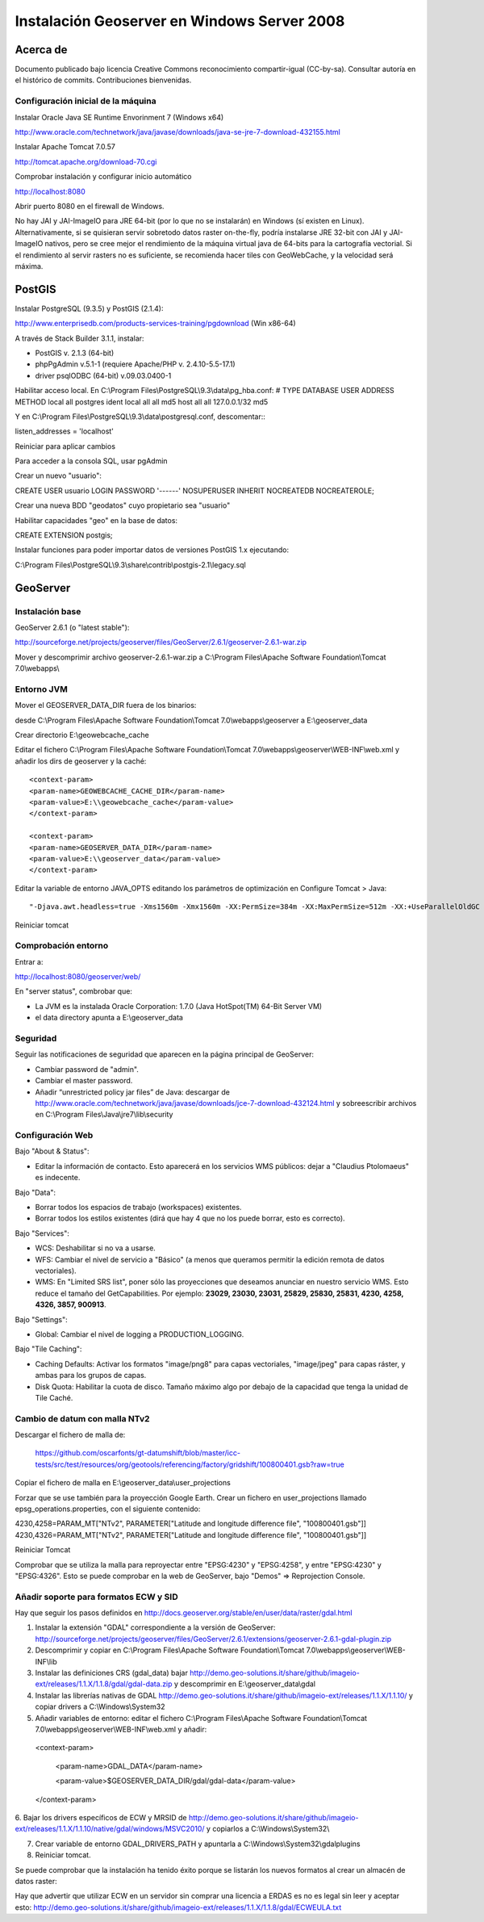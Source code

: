 ============================================
Instalación Geoserver en Windows Server 2008
============================================

Acerca de
=========

Documento publicado bajo licencia Creative Commons reconocimiento compartir-igual (CC-by-sa). Consultar autoría en el histórico de commits. Contribuciones bienvenidas.

Configuración inicial de la máquina
-----------------------------------
Instalar Oracle Java SE Runtime Envorinment 7 (Windows x64)

http://www.oracle.com/technetwork/java/javase/downloads/java-se-jre-7-download-432155.html

Instalar Apache Tomcat 7.0.57

http://tomcat.apache.org/download-70.cgi

Comprobar instalación y configurar inicio automático

http://localhost:8080

Abrir puerto 8080 en el firewall de Windows.

No hay JAI y JAI-ImageIO para JRE 64-bit (por lo que no se instalarán) en Windows (sí existen en Linux). Alternativamente, si se quisieran servir sobretodo datos raster on-the-fly,  podría instalarse JRE 32-bit con JAI y JAI-ImageIO nativos, pero se cree mejor el rendimiento de la máquina virtual java de 64-bits para la cartografía vectorial. Si el rendimiento al servir rasters no es suficiente, se recomienda hacer tiles con GeoWebCache, y la velocidad será máxima.

PostGIS
=======
Instalar PostgreSQL (9.3.5) y PostGIS (2.1.4):

http://www.enterprisedb.com/products-services-training/pgdownload (Win x86-64)

A través de Stack Builder 3.1.1, instalar:

- PostGIS v. 2.1.3 (64-bit)
- phpPgAdmin v.5.1-1 (requiere Apache/PHP v. 2.4.10-5.5-17.1)
- driver psqlODBC (64-bit) v.09.03.0400-1

Habilitar acceso local. En C:\\Program Files\\PostgreSQL\\9.3\\data\\pg_hba.conf:
# TYPE  DATABASE        USER            ADDRESS                 METHOD
local   all             postgres                                ident
local   all             all                                     md5
host    all             all             127.0.0.1/32            md5

Y en C:\\Program Files\\PostgreSQL\\9.3\\data\\postgresql.conf, descomentar:::

listen_addresses = 'localhost'

Reiniciar para aplicar cambios

Para acceder a la consola SQL, usar pgAdmin

Crear un nuevo "usuario"::

CREATE USER usuario LOGIN PASSWORD '------' NOSUPERUSER INHERIT NOCREATEDB NOCREATEROLE;

Crear una nueva BDD "geodatos" cuyo propietario sea "usuario"

Habilitar capacidades "geo" en la base de datos::

CREATE EXTENSION postgis;

Instalar funciones para poder importar datos de versiones PostGIS 1.x ejecutando:

C:\\Program Files\\PostgreSQL\\9.3\\share\\contrib\\postgis-2.1\\legacy.sql

GeoServer
=========

Instalación base
----------------

GeoServer 2.6.1 (o "latest stable"):

http://sourceforge.net/projects/geoserver/files/GeoServer/2.6.1/geoserver-2.6.1-war.zip

Mover y descomprimir archivo geoserver-2.6.1-war.zip a C:\\Program Files\\Apache Software Foundation\\Tomcat 7.0\\webapps\\

Entorno JVM
-----------

Mover el GEOSERVER_DATA_DIR fuera de los binarios:

desde C:\\Program Files\\Apache Software Foundation\\Tomcat 7.0\\webapps\\geoserver a E:\\geoserver_data

Crear directorio E:\\geowebcache_cache

Editar el fichero C:\\Program Files\\Apache Software Foundation\\Tomcat 7.0\\webapps\\geoserver\\WEB-INF\\web.xml y añadir los dirs de geoserver y la caché::

 <context-param>
 <param-name>GEOWEBCACHE_CACHE_DIR</param-name>
 <param-value>E:\\geowebcache_cache</param-value>
 </context-param> 
 
 <context-param>
 <param-name>GEOSERVER_DATA_DIR</param-name>
 <param-value>E:\\geoserver_data</param-value>
 </context-param> 
 
Editar la variable de entorno JAVA_OPTS editando los parámetros de optimización en Configure Tomcat > Java::

"-Djava.awt.headless=true -Xms1560m -Xmx1560m -XX:PermSize=384m -XX:MaxPermSize=512m -XX:+UseParallelOldGC -XX:+UseParallelGC"

Reiniciar tomcat

Comprobación entorno
--------------------

Entrar a:

http://localhost:8080/geoserver/web/

En "server status", combrobar que:

- La JVM es la instalada Oracle Corporation: 1.7.0 (Java HotSpot(TM) 64-Bit Server VM)
- el data directory apunta a E:\\geoserver_data

Seguridad
---------

Seguir las notificaciones de seguridad que aparecen en la página principal de GeoServer:

- Cambiar password de "admin".
- Cambiar el master password.
- Añadir “unrestricted policy jar files” de Java: descargar de http://www.oracle.com/technetwork/java/javase/downloads/jce-7-download-432124.html y sobreescribir archivos en C:\\Program Files\\Java\\jre7\\lib\\security
 
Configuración Web
-----------------

Bajo "About & Status":

* Editar la información de contacto. Esto aparecerá en los servicios WMS públicos: dejar a "Claudius Ptolomaeus" es indecente.

Bajo "Data":

* Borrar todos los espacios de trabajo (workspaces) existentes.
* Borrar todos los estilos existentes (dirá que hay 4 que no los puede borrar, esto es correcto).

Bajo "Services":

* WCS: Deshabilitar si no va a usarse.
* WFS: Cambiar el nivel de servicio a "Básico" (a menos que queramos permitir la edición remota de datos vectoriales).
* WMS: En "Limited SRS list", poner sólo las proyecciones que deseamos anunciar en nuestro servicio WMS. Esto reduce el tamaño del GetCapabilities. Por ejemplo: **23029, 23030, 23031, 25829, 25830, 25831, 4230, 4258, 4326, 3857, 900913**.

Bajo "Settings":

* Global: Cambiar el nivel de logging a PRODUCTION_LOGGING.

Bajo "Tile Caching":

* Caching Defaults: Activar los formatos "image/png8" para capas vectoriales, "image/jpeg" para capas ráster, y ambas para los grupos de capas.

* Disk Quota: Habilitar la cuota de disco. Tamaño máximo algo por debajo de la capacidad que tenga la unidad de Tile Caché.

Cambio de datum con malla NTv2
------------------------------

Descargar el fichero de malla de:

  https://github.com/oscarfonts/gt-datumshift/blob/master/icc-tests/src/test/resources/org/geotools/referencing/factory/gridshift/100800401.gsb?raw=true

Copiar el fichero de malla en E:\\geoserver_data\\user_projections

Forzar que se use también para la proyección Google Earth. Crear un fichero en user_projections llamado epsg_operations.properties, con el siguiente contenido::

4230,4258=PARAM_MT["NTv2", PARAMETER["Latitude and longitude difference file", "100800401.gsb"]]
4230,4326=PARAM_MT["NTv2", PARAMETER["Latitude and longitude difference file", "100800401.gsb"]]

Reiniciar Tomcat

Comprobar que se utiliza la malla para reproyectar entre "EPSG:4230" y "EPSG:4258", y entre "EPSG:4230" y "EPSG:4326".
Esto se puede comprobar en la web de GeoServer, bajo "Demos" => Reprojection Console.

Añadir soporte para formatos ECW y SID
--------------------------------------

Hay que seguir los pasos definidos en http://docs.geoserver.org/stable/en/user/data/raster/gdal.html

1. Instalar la extensión "GDAL" correspondiente a la versión de GeoServer: http://sourceforge.net/projects/geoserver/files/GeoServer/2.6.1/extensions/geoserver-2.6.1-gdal-plugin.zip

2. Descomprimir y copiar en C:\\Program Files\\Apache Software Foundation\\Tomcat 7.0\\webapps\\geoserver\\WEB-INF\\lib

3. Instalar las definiciones CRS (gdal_data) bajar http://demo.geo-solutions.it/share/github/imageio-ext/releases/1.1.X/1.1.8/gdal/gdal-data.zip y descomprimir en  E:\\geoserver_data\\gdal

4. Instalar las librerías nativas de GDAL http://demo.geo-solutions.it/share/github/imageio-ext/releases/1.1.X/1.1.10/ y copiar drivers a C:\\Windows\\System32

5. Añadir variables de entorno: editar el fichero C:\\Program Files\\Apache Software Foundation\\Tomcat 7.0\\webapps\\geoserver\\WEB-INF\\web.xml y añadir::

 <context-param>
 
   <param-name>GDAL_DATA</param-name>
   
   <param-value>$GEOSERVER_DATA_DIR/gdal/gdal-data</param-value>
   
 </context-param> 

6. Bajar los drivers específicos de ECW y MRSID de http://demo.geo-solutions.it/share/github/imageio-ext/releases/1.1.X/1.1.10/native/gdal/windows/MSVC2010/
y copiarlos a C:\\Windows\\System32\\ 

7. Crear variable de entorno GDAL_DRIVERS_PATH y apuntarla a C:\\Windows\\System32\\gdalplugins

8. Reiniciar tomcat. 

Se puede comprobar que la instalación ha tenido éxito porque se listarán los nuevos formatos al crear un almacén de datos raster:

Hay que advertir que utilizar ECW en un servidor sin comprar una licencia a ERDAS es no es legal sin leer y aceptar esto: http://demo.geo-solutions.it/share/github/imageio-ext/releases/1.1.X/1.1.8/gdal/ECWEULA.txt
